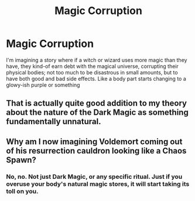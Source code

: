 #+TITLE: Magic Corruption

* Magic Corruption
:PROPERTIES:
:Author: Sphericalism
:Score: 0
:DateUnix: 1580793862.0
:DateShort: 2020-Feb-04
:FlairText: Prompt
:END:
I'm imagining a story where if a witch or wizard uses more magic than they have, they kind-of earn debt with the magical universe, corrupting their physical bodies; not too much to be disastrous in small amounts, but to have both good and bad side effects. Like a body part starts changing to a glowy-ish purple or something


** That is actually quite good addition to my theory about the nature of the Dark Magic as something fundamentally unnatural.
:PROPERTIES:
:Author: ceplma
:Score: 2
:DateUnix: 1580808108.0
:DateShort: 2020-Feb-04
:END:


** Why am I now imagining Voldemort coming out of his resurrection cauldron looking like a Chaos Spawn?
:PROPERTIES:
:Author: Raesong
:Score: 1
:DateUnix: 1580834619.0
:DateShort: 2020-Feb-04
:END:

*** No, no. Not just Dark Magic, or any specific ritual. Just if you overuse your body's natural magic stores, it will start taking its toll on you.
:PROPERTIES:
:Author: Sphericalism
:Score: 1
:DateUnix: 1581987403.0
:DateShort: 2020-Feb-18
:END:
